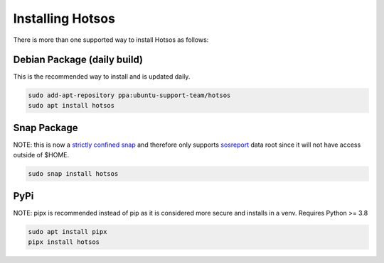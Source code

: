 .. hotsos documentation master file, created by
   sphinx-quickstart on Mon Jun 19 09:55:40 2023.
   You can adapt this file completely to your liking, but it should at least
   contain the root `toctree` directive.

Installing Hotsos
=================

There is more than one supported way to install Hotsos as follows:

Debian Package (daily build)
----------------------------

This is the recommended way to install and is updated daily.

.. code-block:: bash

    sudo add-apt-repository ppa:ubuntu-support-team/hotsos
    sudo apt install hotsos

Snap Package
------------

NOTE: this is now a `strictly confined snap <https://snapcraft.io/docs/snap-confinement>`_ and therefore only supports `sosreport <https://github.com/sosreport/sos>`_ data root since it will not have access outside of $HOME.

.. code-block:: bash

    sudo snap install hotsos

PyPi
----

NOTE: pipx is recommended instead of pip as it is considered more secure and installs in a venv. Requires Python >= 3.8

.. code-block:: bash

    sudo apt install pipx
    pipx install hotsos

